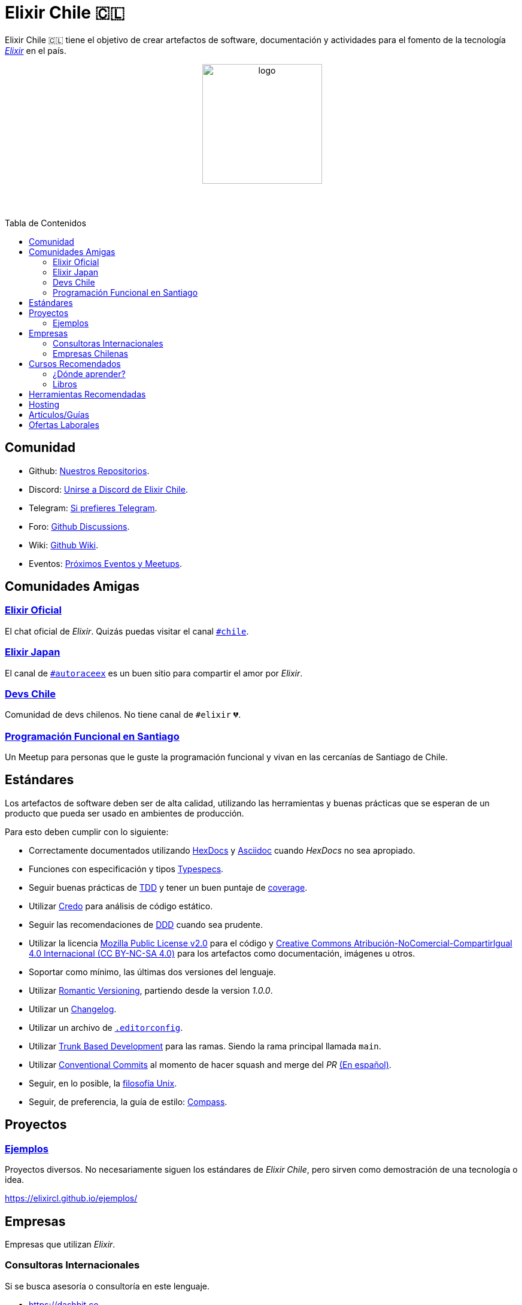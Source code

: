 :toc: macro
:toc-title: Tabla de Contenidos
:toclevels: 3
:ext-relative:
:stylesheet: style.css

# Elixir Chile 🇨🇱

Elixir Chile 🇨🇱 tiene el objetivo de crear artefactos
de software, documentación y actividades para el fomento de
la tecnología https://elixir-lang.org/[_Elixir_] en el país.

++++
<p align="center">
<img src="https://raw.githubusercontent.com/ElixirCL/elixircl.github.io/main/img/logo.png" style="width:200px;height:auto;margin-bottom:5%;" alt="logo" title="Elixir Chile. Logotipo creado por Efraín Zambrano.">
</p>
++++

toc::[]


## Comunidad

- Github: https://github.com/ElixirCL/[Nuestros Repositorios].

- Discord: https://discord.gg/WwSXMcMdAt[Unirse a Discord de Elixir Chile].

- Telegram: https://t.me/elixircl[Si prefieres Telegram].

- Foro: https://github.com/ElixirCL/elixircl/discussions[Github Discussions].

- Wiki: https://github.com/ElixirCL/elixircl/wiki[Github Wiki].

- Eventos: https://github.com/orgs/ElixirCL/projects/1[Próximos Eventos y Meetups].


## Comunidades Amigas

### https://elixir-slackin.herokuapp.com/[Elixir Oficial]

El chat oficial de _Elixir_. Quizás puedas visitar el canal https://elixir-lang.slack.com/archives/C0N8NB332[`#chile`].

### https://join.slack.com/t/elixirjp/shared_invite/zt-ae8m5bad-WW69GH1w4iuafm1tKNgd~w[Elixir Japan]

El canal de https://elixirjp.slack.com/archives/C01JMMZM0SH[`#autoraceex`] es un buen sitio para compartir el amor por _Elixir_.

### https://devschile.cl/[Devs Chile]

Comunidad de devs chilenos. No tiene canal de `#elixir` 💔.

### https://www.meetup.com/es-ES/Programacion-Funcional-en-Santiago/[Programación Funcional en Santiago]

Un Meetup para personas que le guste la programación funcional
y vivan en las cercanías de Santiago de Chile.

## Estándares

Los artefactos de software deben ser de alta calidad,
utilizando las herramientas y buenas prácticas que se esperan
de un producto que pueda ser usado en ambientes de producción.

Para esto deben cumplir con lo siguiente:

- Correctamente documentados utilizando https://hexdocs.pm/elixir/master/writing-documentation.html[HexDocs] y https://asciidoctor.org/[Asciidoc] cuando _HexDocs_ no sea apropiado.

- Funciones con especificación y tipos https://hexdocs.pm/elixir/master/typespecs.html[Typespecs].

- Seguir buenas prácticas de https://hexdocs.pm/mix/master/Mix.Tasks.Test.html[TDD] y tener un buen puntaje de https://hexdocs.pm/mix/master/Mix.Tasks.Test.html#module-coverage[coverage].

- Utilizar https://github.com/rrrene/credo/[Credo] para análisis de código estático.

- Seguir las recomendaciones de https://www.dddcommunity.org/books/[DDD] cuando sea prudente.

- Utilizar la licencia https://www.mozilla.org/en-US/MPL/2.0/[Mozilla Public License v2.0] para el código y https://creativecommons.org/licenses/by-nc-sa/4.0/deed.es[Creative Commons Atribución-NoComercial-CompartirIgual 4.0 Internacional (CC BY-NC-SA 4.0)] para los artefactos como documentación, imágenes u otros.

- Soportar como mínimo, las últimas dos versiones del lenguaje.

- Utilizar https://github.com/romversioning/romver[Romantic Versioning], partiendo desde la version _1.0.0_.

- Utilizar un https://keepachangelog.com/es-ES/1.0.0/[Changelog].

- Utilizar un archivo de https://editorconfig.org/[`.editorconfig`].

- Utilizar https://trunkbaseddevelopment.com/[Trunk Based Development] para las ramas. Siendo la rama principal llamada `main`.

- Utilizar https://github.com/conventional-commits/conventionalcommits.org[Conventional Commits] al momento de hacer squash and merge del _PR_ https://www.conventionalcommits.org/es/v1.0.0/[(En español)].

- Seguir, en lo posible, la https://en.wikipedia.org/wiki/Unix_philosophy[filosofía Unix].

- Seguir, de preferencia, la guía de estilo: https://nimblehq.co/compass/development/code-conventions/elixir/[Compass].

## Proyectos

### https://github.com/ElixirCL/ejemplos[Ejemplos]

Proyectos diversos. No necesariamente siguen los estándares de _Elixir Chile_, 
pero sirven como demostración de una tecnología o idea.

https://elixircl.github.io/ejemplos/

## Empresas

Empresas que utilizan _Elixir_.

### Consultoras Internacionales

Si se busca asesoría o consultoría en este lenguaje.

- https://dashbit.co
- https://serokell.io/
- https://www.wyeworks.com/
- https://newaperio.com/
- https://revelry.co/
- https://erlef.org/

### Empresas Chilenas

Empresas que utilizan _Elixir_ dentro de sus sistemas o proyectos.

- _(Se aceptan PRs)_

## Cursos Recomendados

- https://grox.io/
- https://codestool.coding-gnome.com/courses/elixir-for-programmers-2
- https://pragmaticstudio.com/
- https://elixirschool.com/en
- https://elixircasts.io/
- https://alchemist.camp/episodes

### ¿Dónde aprender?

Te recomendamos utilizar https://exercism.org/tracks/elixir/[Exercism], 
resolviendo los problemas podrás aprender más el lenguaje.

### Libros

- https://www.manning.com/books/elixir-in-action-second-edition: Introducción al lenguaje. Altamente recomendado.

- https://pragprog.com/titles/liveview/programming-phoenix-liveview/: Introducción a Phoenix y Liveview. Para los sistemas webs.

- https://pragprog.com/titles/jgotp/designing-elixir-systems-with-otp/: Libro más avanzado, pero recomendado para el diseño de sistemas con _Elixir_.

- https://dashbit.co/ebooks/the-little-ecto-cookbook: Libro gratuito sobre el uso de _Ecto_.

## Herramientas Recomendadas

- https://www.phoenixframework.org/: Para desarrollo de aplicaciones web.

- https://surface-ui.org/: Complemento de _Phoenix_ para Renderizar _HTML_ basado en Componentes (Similar a _React.js_).

- https://www.ash-elixir.org/: DSL para la creación de APIS.

- https://thinkingelixir.com/petal-stack-in-elixir/: Stack recomendado _PETAL_.

- https://www.nerves-project.org/: Para desarrollo _IoT_.

- https://github.com/elixir-desktop: Para aplicaciones de escritorio y mobile.

- https://github.com/elixir-nx: Para desarrollo de Machine Learning.

- https://www.grisp.org: Para plataformas de sistemas incrustados.

- https://github.com/burrito-elixir/burrito: Distribución de aplicaciones.

- https://www.membraneframework.org/: Para desarrollo de aplicaciones de Streaming multimedia.

- https://glimesh.tv/: Para desarollo de live streaming.

- https://github.com/alex-min/ex_platform: Boilerplate para Phoenix.

## Hosting

- https://www.gigalixir.com/
- https://render.com/
- https://fly.io/
- _VPS_ (Digital Ocean, Linode, Vultr).

## Artículos/Guías

- https://damonvjanis.medium.com/optimizing-for-free-hosting-elixir-deployments-6bfc119a1f44
- https://www.cogini.com/blog/deploying-your-phoenix-app-to-digital-ocean-for-beginners/
- https://neiro.io/2018-04-28-elixir-code-quality-tools-and-checks.md.html
- https://preslav.me/2020/09/06/elixir-is-not-ruby-elixir-is-erlang/

## Ofertas Laborales

- https://elixirjobs.net/

